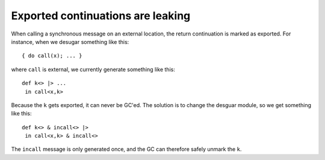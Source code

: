 Exported continuations are leaking
----------------------------------
When calling a synchronous message on an external location, the return
continuation is marked as exported. For instance, when we desugar something
like this::

  { do call(x); ... }

where ``call`` is external, we currently generate something like this::

  def k<> |> ...
   in call<x,k>

Because the ``k`` gets exported, it can never be GC'ed. The solution is to
change the desguar module, so we get something like this::

  def k<> & incall<> |>
   in call<x,k> & incall<>

The ``incall`` message is only generated once, and the GC can therefore safely
unmark the ``k``.
